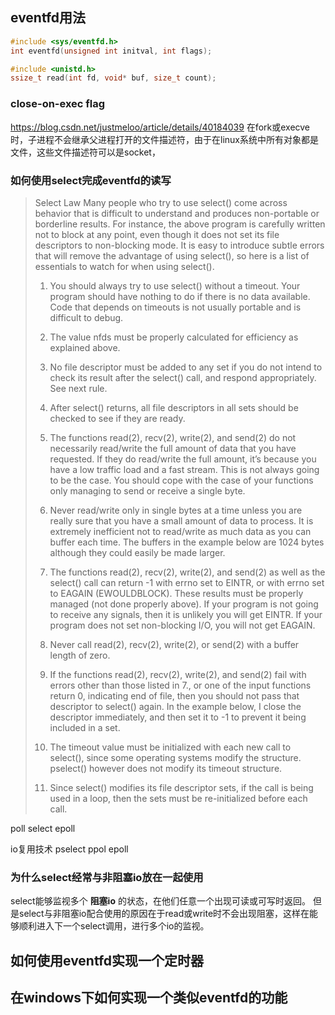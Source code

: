 



** eventfd用法

#+BEGIN_SRC c
#include <sys/eventfd.h>
int eventfd(unsigned int initval, int flags);
#+END_SRC

#+BEGIN_SRC c
#include <unistd.h>
ssize_t read(int fd, void* buf, size_t count);
#+END_SRC

*** close-on-exec flag
https://blog.csdn.net/justmeloo/article/details/40184039
在fork或execve时，子进程不会继承父进程打开的文件描述符，由于在linux系统中所有对象都是文件，这些文件描述符可以是socket，


*** 如何使用select完成eventfd的读写
#+BEGIN_QUOTE
Select Law
Many people who try to use select() come across behavior that is difficult to understand and produces non-portable or borderline results.  For instance, the  above program  is  carefully  written  not  to block at any point, even though it does not set its file descriptors to non-blocking mode. It is easy to introduce subtle errors that will remove the advantage of using select(), so here is a list of essentials to watch for when using select().

1.  You should always try to use select() without a timeout.  Your program should have nothing to do if there is no data available.  Code that depends on  timeouts is not usually portable and is difficult to debug.

2.  The value nfds must be properly calculated for efficiency as explained above.

3.  No file descriptor must be added to any set if you do not intend to check its result after the select() call, and respond appropriately.  See next rule.

4.  After select() returns, all file descriptors in all sets should be checked to see if they are ready.

5.  The functions read(2), recv(2), write(2), and send(2) do not necessarily read/write the full amount of data that you have requested.  If they do read/write the full amount, it’s because you have a low traffic load and a fast stream.  This is not always going to be the case.  You should cope with the case of your functions only managing to send or receive a single byte.

6.  Never read/write only in single bytes at a time unless you are really sure that you have a small amount of data to process.  It is extremely inefficient not to read/write as much data as you can buffer each time.  The buffers in the example below are 1024 bytes although they could easily be made larger.

7.  The functions read(2), recv(2), write(2), and send(2) as well as the select() call can return -1 with errno set to EINTR, or with errno set to EAGAIN  (EWOULDBLOCK).   These  results must be properly managed (not done properly above).  If your program is not going to receive any signals, then it is unlikely you will get EINTR.  If your program does not set non-blocking I/O, you will not get EAGAIN.

8.  Never call read(2), recv(2), write(2), or send(2) with a buffer length of zero.

9.  If the functions read(2), recv(2), write(2), and send(2) fail with errors other than those listed in 7., or one of the input functions  return 0,  indicating end  of  file,  then you should not pass that descriptor to select() again.  In the example below, I close the descriptor immediately, and then set it to -1 to prevent it being included in a set.

10. The timeout value must be initialized with each new call to select(), since some operating systems modify the structure.  pselect() however does not modify its timeout structure.

11. Since select() modifies its file descriptor sets, if the call is being used in a loop, then the sets must be re-initialized before each call.

#+END_QUOTE


poll select epoll

io复用技术 pselect ppol epoll






*** 为什么select经常与非阻塞io放在一起使用
select能够监视多个 *阻塞io* 的状态，在他们任意一个出现可读或可写时返回。
但是select与非阻塞io配合使用的原因在于read或write时不会出现阻塞，这样在能够顺利进入下一个select调用，进行多个io的监视。



** 如何使用eventfd实现一个定时器


** 在windows下如何实现一个类似eventfd的功能





